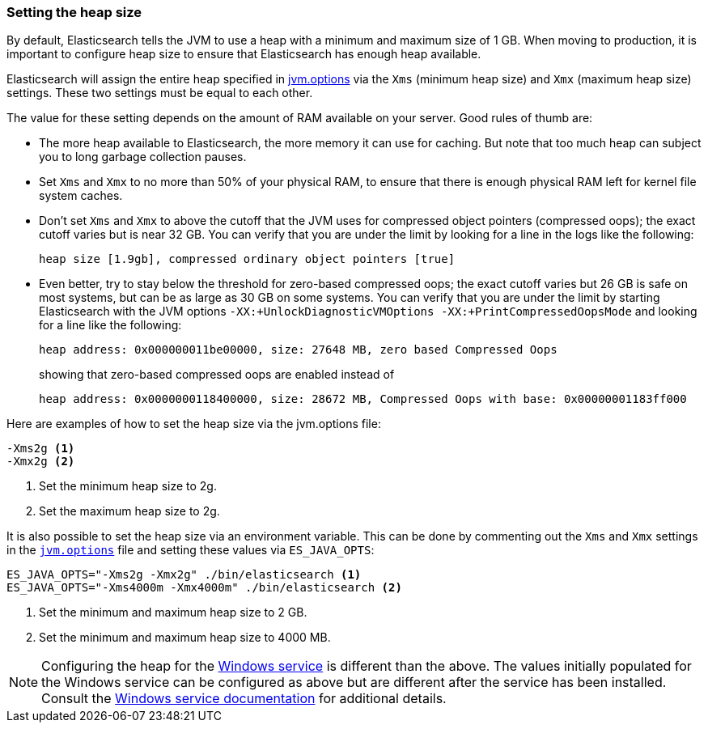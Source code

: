 [[heap-size]]
=== Setting the heap size

By default, Elasticsearch tells the JVM to use a heap with a minimum and maximum
size of 1 GB. When moving to production, it is important to configure heap size
to ensure that Elasticsearch has enough heap available.

Elasticsearch will assign the entire heap specified in
<<jvm-options,jvm.options>> via the `Xms` (minimum heap size) and `Xmx` (maximum
heap size) settings. These two settings must be equal to each other.

The value for these setting depends on the amount of RAM available on your
server. Good rules of thumb are:

* The more heap available to Elasticsearch, the more memory it can use for
  caching. But note that too much heap can subject you to long garbage
  collection pauses.

* Set `Xms` and `Xmx` to no more than 50% of your physical RAM, to ensure that there is
  enough physical RAM left for kernel file system caches.

* Don’t set `Xms` and `Xmx` to above the cutoff that the JVM uses for compressed object
  pointers (compressed oops); the exact cutoff varies but is near 32 GB. You can
  verify that you are under the limit by looking for a line in the logs like the
  following:
+
    heap size [1.9gb], compressed ordinary object pointers [true]

* Even better, try to stay below the threshold for zero-based compressed oops;
  the exact cutoff varies but 26 GB is safe on most systems, but can be as large
  as 30 GB on some systems. You can verify that you are under the limit by
  starting Elasticsearch with the JVM options `-XX:+UnlockDiagnosticVMOptions
  -XX:+PrintCompressedOopsMode` and looking for a line like the following:
+
--
    heap address: 0x000000011be00000, size: 27648 MB, zero based Compressed Oops

showing that zero-based compressed oops are enabled instead of

    heap address: 0x0000000118400000, size: 28672 MB, Compressed Oops with base: 0x00000001183ff000
--

Here are examples of how to set the heap size via the jvm.options file:

[source,txt]
------------------
-Xms2g <1>
-Xmx2g <2>
------------------
<1> Set the minimum heap size to 2g.
<2> Set the maximum heap size to 2g.

It is also possible to set the heap size via an environment variable. This can
be done by commenting out the `Xms` and `Xmx` settings in the
<<jvm-options,`jvm.options`>> file and setting these values via `ES_JAVA_OPTS`:

[source,sh]
------------------
ES_JAVA_OPTS="-Xms2g -Xmx2g" ./bin/elasticsearch <1>
ES_JAVA_OPTS="-Xms4000m -Xmx4000m" ./bin/elasticsearch <2>
------------------
<1> Set the minimum and maximum heap size to 2 GB.
<2> Set the minimum and maximum heap size to 4000 MB.

NOTE: Configuring the heap for the <<windows-service,Windows service>> is
different than the above. The values initially populated for the Windows service
can be configured as above but are different after the service has been
installed. Consult the <<windows-service,Windows service documentation>> for
additional details.
